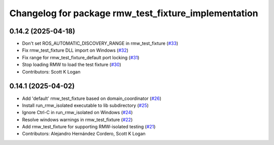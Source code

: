 ^^^^^^^^^^^^^^^^^^^^^^^^^^^^^^^^^^^^^^^^^^^^^^^^^^^^^
Changelog for package rmw_test_fixture_implementation
^^^^^^^^^^^^^^^^^^^^^^^^^^^^^^^^^^^^^^^^^^^^^^^^^^^^^

0.14.2 (2025-04-18)
-------------------
* Don't set ROS_AUTOMATIC_DISCOVERY_RANGE in rmw_test_fixture (`#33 <https://github.com/ros2/ament_cmake_ros/issues/33>`_)
* Fix rmw_test_fixture DLL import on Windows (`#32 <https://github.com/ros2/ament_cmake_ros/issues/32>`_)
* Fix range for rmw_test_fixture_default port locking (`#31 <https://github.com/ros2/ament_cmake_ros/issues/31>`_)
* Stop loading RMW to load the test fixture (`#30 <https://github.com/ros2/ament_cmake_ros/issues/30>`_)
* Contributors: Scott K Logan

0.14.1 (2025-04-02)
-------------------
* Add 'default' rmw_test_fixture based on domain_coordinator (`#26 <https://github.com/ros2/ament_cmake_ros/issues/26>`_)
* Install run_rmw_isolated executable to lib subdirectory (`#25 <https://github.com/ros2/ament_cmake_ros/issues/25>`_)
* Ignore Ctrl-C in run_rmw_isolated on Windows (`#24 <https://github.com/ros2/ament_cmake_ros/issues/24>`_)
* Resolve windows warnings in rmw_test_fixture (`#22 <https://github.com/ros2/ament_cmake_ros/issues/22>`_)
* Add rmw_test_fixture for supporting RMW-isolated testing (`#21 <https://github.com/ros2/ament_cmake_ros/issues/21>`_)
* Contributors: Alejandro Hernández Cordero, Scott K Logan
